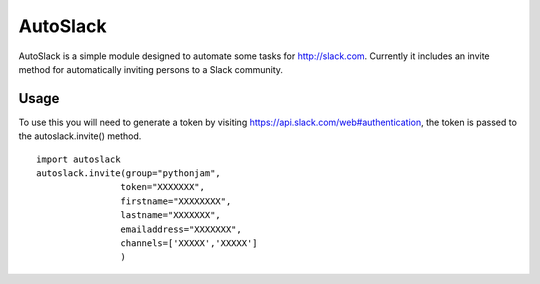 AutoSlack
============

AutoSlack is a simple module designed to automate some tasks for http://slack.com.
Currently it includes an invite method for automatically inviting persons
to a Slack community.

Usage
---------
To use this you will need to generate a token by visiting https://api.slack.com/web#authentication, the token is passed to the autoslack.invite() method.

.. image:: slacktoken.png
 
::

    import autoslack
    autoslack.invite(group="pythonjam",
                    token="XXXXXXX",
                    firstname="XXXXXXXX",
                    lastname="XXXXXXX",
                    emailaddress="XXXXXXX",
                    channels=['XXXXX','XXXXX']
                    )
